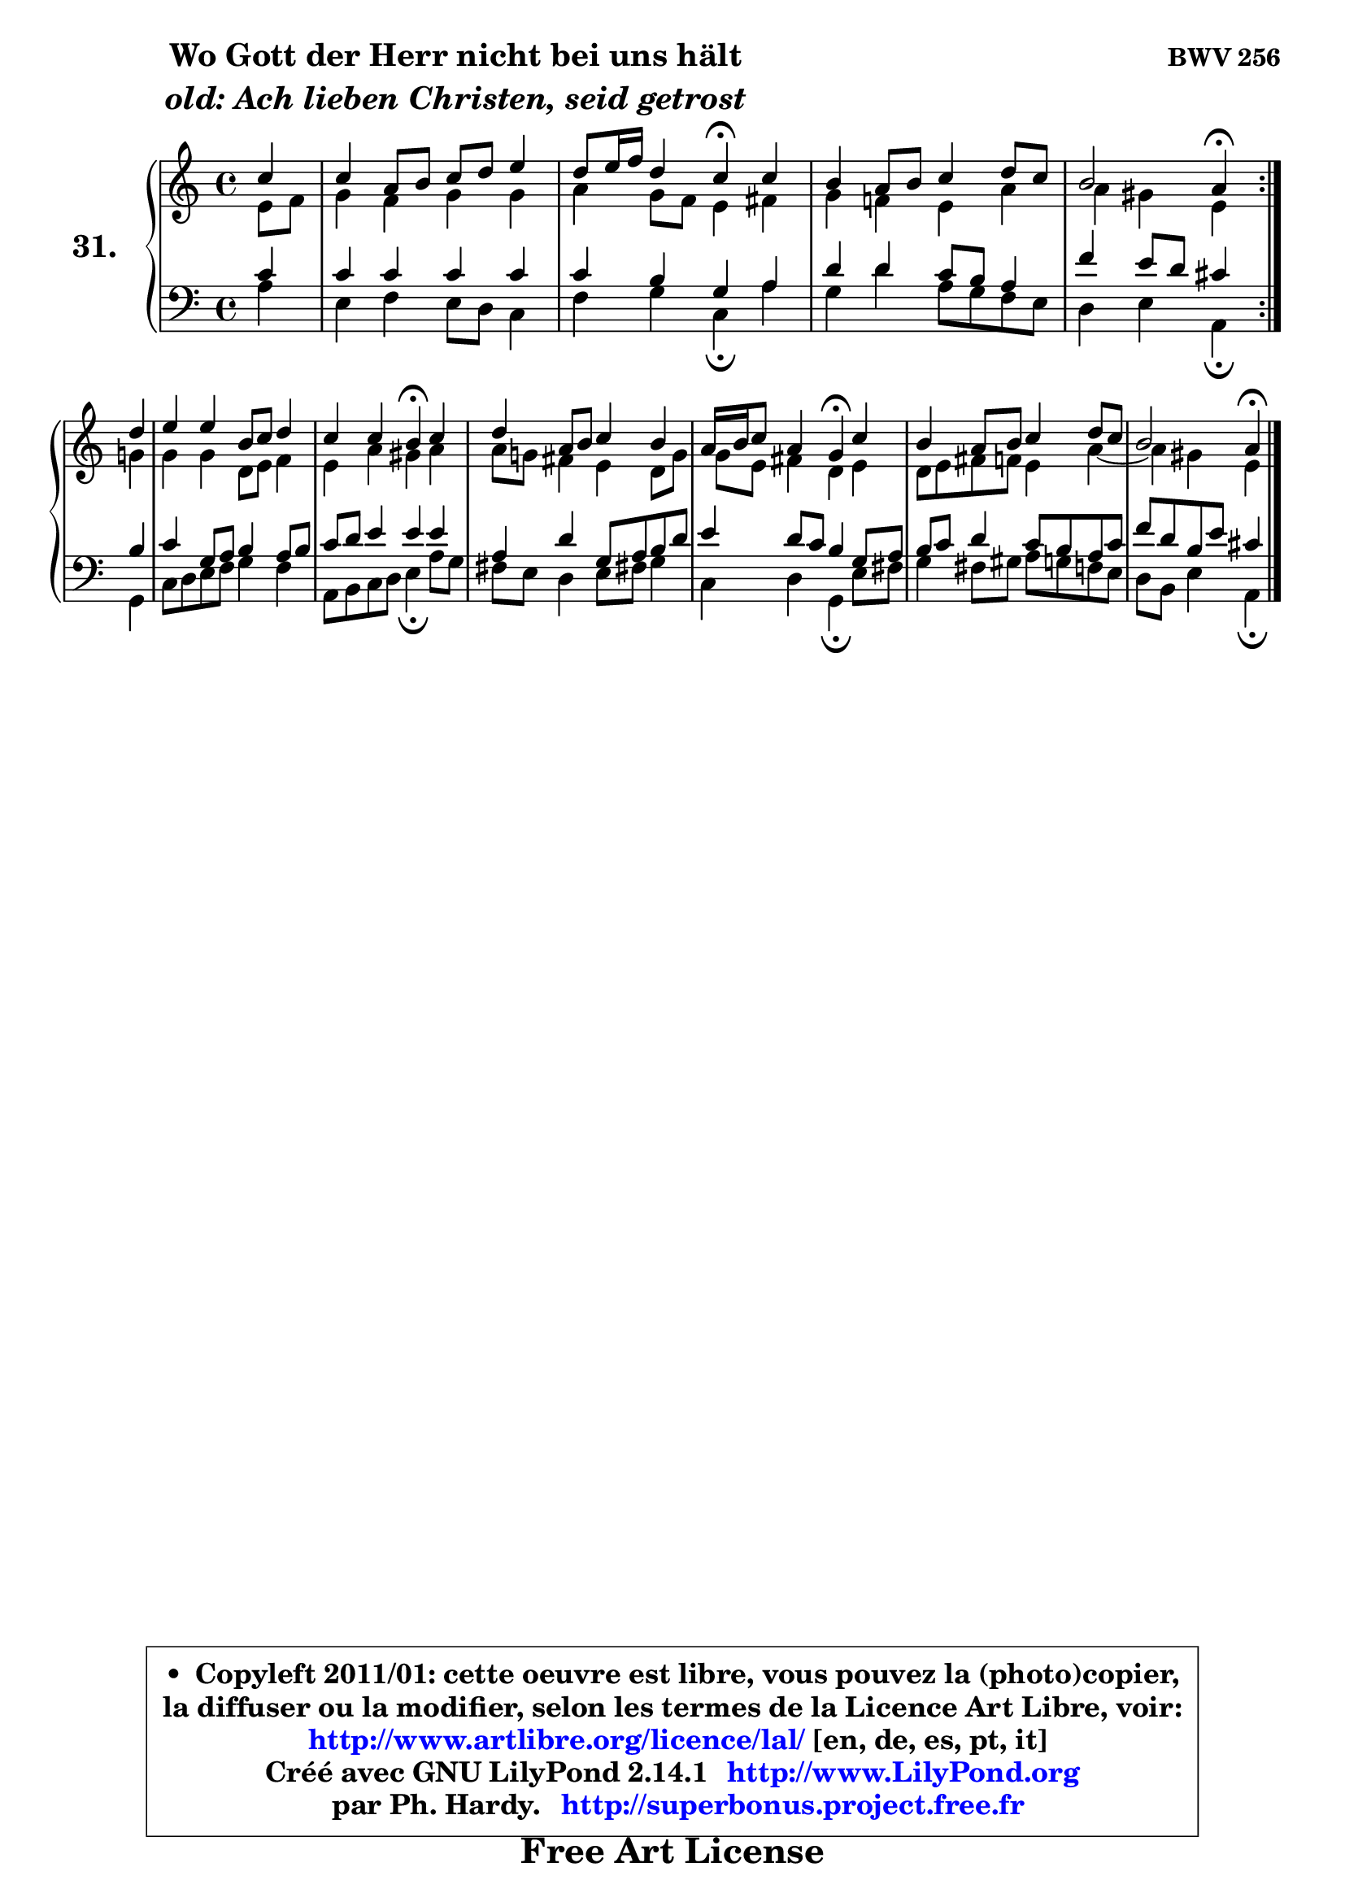 
\version "2.14.1"

  \paper {
%	system-system-spacing #'padding = #0.1
%	score-system-spacing #'padding = #0.1
%	ragged-bottom = ##f
%	ragged-last-bottom = ##f
	}

  \header {
      opus = \markup { \bold "BWV 256" }
      piece = \markup { \hspace #9 \fontsize #2 \bold \column \center-align { \line { "Wo Gott der Herr nicht bei uns hält" }
                     \line { \italic "old: Ach lieben Christen, seid getrost" }
                 } }
      maintainer = "Ph. Hardy"
      maintainerEmail = "superbonus.project@free.fr"
      lastupdated = "2011/Jul/20"
      tagline = \markup { \fontsize #3 \bold "Free Art License" }
      copyright = \markup { \fontsize #3  \bold   \override #'(box-padding .  1.0) \override #'(baseline-skip . 2.9) \box \column { \center-align { \fontsize #-2 \line { • \hspace #0.5 Copyleft 2011/01: cette oeuvre est libre, vous pouvez la (photo)copier, } \line { \fontsize #-2 \line {la diffuser ou la modifier, selon les termes de la Licence Art Libre, voir: } } \line { \fontsize #-2 \with-url #"http://www.artlibre.org/licence/lal/" \line { \fontsize #1 \hspace #1.0 \with-color #blue http://www.artlibre.org/licence/lal/ [en, de, es, pt, it] } } \line { \fontsize #-2 \line { Créé avec GNU LilyPond 2.14.1 \with-url #"http://www.LilyPond.org" \line { \with-color #blue \fontsize #1 \hspace #1.0 \with-color #blue http://www.LilyPond.org } } } \line { \hspace #1.0 \fontsize #-2 \line {par Ph. Hardy. } \line { \fontsize #-2 \with-url #"http://superbonus.project.free.fr" \line { \fontsize #1 \hspace #1.0 \with-color #blue http://superbonus.project.free.fr } } } } } }

	  }

  guidemidi = {
	\repeat volta2 {
	r4 |
	R1 |
	r2 \tempo 4 = 30 r4 \tempo 4 = 78 r4 |
	R1 |
	r2 \tempo 4 = 30 r4 \tempo 4 = 78 } %fin du repeat
        r4 |
	R1 |
	r2 \tempo 4 = 30 r4 \tempo 4 = 78 r4 |
	R1 |
	r2 \tempo 4 = 30 r4 \tempo 4 = 78 r4 |
	R1 |
	r2 \tempo 4 = 30 r4 
	}

  upper = {
	\time 4/4
	\key a \minor
	\clef treble
	\partial 4
	\voiceOne
	<< { 
	% SOPRANO
	\set Voice.midiInstrument = "acoustic grand"
	\relative c'' {
	\repeat volta2 {
	c4 |
	c4 a8 b c d e4 |
	d8 e16 f d4 c\fermata c |
	b4 a8 b c4 d8 c |
	b2 a4\fermata } %fin du repeat
\break
        d4 |
	e4 e b8 c d4 |
	c4 c b\fermata c |
	d4 a8 b c4 b |
	a16 b c8 a4 g\fermata c |
	b4 a8 b c4 d8 c |
	b2 a4\fermata
	\bar "|."
	} % fin de relative
	}

	\context Voice="1" { \voiceTwo 
	% ALTO
	\set Voice.midiInstrument = "acoustic grand"
	\relative c' {
	\repeat volta2 {
	e8 f |
	g4 f g g |
	a4 g8 f e4 fis |
	g4 f! e a |
	a4 gis e } %fin du repeat
        g4 |
	g4 g d8 e f4 |
	e4 a gis a |
	a8 g! fis4 e d8 g |
	g8 e fis4 d e |
	d8 e fis f e4 a4 ~ |
	a4 gis4 e4
	\bar "|."
	} % fin de relative
	\oneVoice
	} >>
	}

  lower = {
	\time 4/4
	\key a \minor
	\clef bass
	\partial 4
	\voiceOne
	<< { 
	% TENOR
	\set Voice.midiInstrument = "acoustic grand"
	\relative c' {
	\repeat volta2 {
	c4 |
	c4 c c c |
	c4 b g a |
	d4 d c8 b a4 |
	f'4 e8 d cis4 } %fin du repeat
        b4 |
	c4 g8 a b4 a8 b |
	c8 d e4 e e |
	a,4 d g,8 a b d |
	e4 d8 c b4 g8 a |
	b8 c d4 c8 b a c |
	f8 d b e cis4
	\bar "|."
	} % fin de relative
	}
	\context Voice="1" { \voiceTwo 
	% BASS
	\set Voice.midiInstrument = "acoustic grand"
	\relative c' {
	\repeat volta2 {
	a4 |
	e4 f e8 d c4 |
	f4 g c,\fermata a' |
	g4 d' a8 g f e |
	d4 e a,4\fermata } %fin du repeat
        g4 |
	c8 d e f g4 f |
	a,8 b c d e4\fermata a8 g |
	fis8 e d4 e8 fis! g4 |
	c,4 d g,\fermata e'8 fis |
	g4 fis8 gis a g f e |
	d8 b e4 a,4\fermata
	\bar "|."
	} % fin de relative
	\oneVoice
	} >>
	}


  \score { 

	\new PianoStaff <<
	\set PianoStaff.instrumentName = \markup { \bold \huge "31." }
	\new Staff = "upper" \upper
	\new Staff = "lower" \lower
	>>

  \layout {
%	ragged-last = ##f
	  }

	 } % fin de score

 \score {
  \unfoldRepeats { << \guidemidi \upper \lower >> }
    \midi {
    \context {
     \Staff
      \remove "Staff_performer"
               }

     \context {
      \Voice
       \consists "Staff_performer"
                }

   \context { 
   \Score
   tempoWholesPerMinute = #(ly:make-moment 78 4)
		}
	  }
	}

